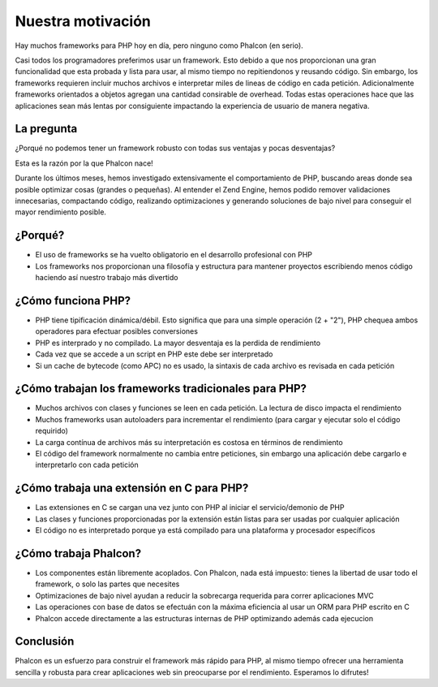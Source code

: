 Nuestra motivación
==================

Hay muchos frameworks para PHP hoy en día, pero ninguno como Phalcon (en serio).

Casi todos los programadores preferimos usar un framework. Esto debido a que nos proporcionan una gran funcionalidad que esta probada
y lista para usar, al mismo tiempo no repitiendonos y reusando código. Sin embargo, los frameworks requieren incluir muchos archivos
e interpretar miles de lineas de código en cada petición. Adicionalmente frameworks orientados a objetos agregan una cantidad
consirable de overhead. Todas estas operaciones hace que las aplicaciones sean más lentas por consiguiente
impactando la experiencia de usuario de manera negativa.

La pregunta
-----------
¿Porqué no podemos tener un framework robusto con todas sus ventajas y pocas desventajas?

Esta es la razón por la que Phalcon nace!

Durante los últimos meses, hemos investigado extensivamente el comportamiento de PHP, buscando areas donde sea posible optimizar cosas (grandes o pequeñas).
Al entender el Zend Engine, hemos podido remover validaciones innecesarias, compactando código, realizando optimizaciones y generando
soluciones de bajo nivel para conseguir el mayor rendimiento posible.

¿Porqué?
--------
* El uso de frameworks se ha vuelto obligatorio en el desarrollo profesional con PHP
* Los frameworks nos proporcionan una filosofía y estructura para mantener proyectos escribiendo menos código haciendo así nuestro trabajo más divertido

¿Cómo funciona PHP?
-------------------
* PHP tiene tipificación dinámica/débil. Esto significa que para una simple operación (2 + "2"), PHP chequea ambos operadores para efectuar posibles conversiones
* PHP es interprado y no compilado. La mayor desventaja es la perdida de rendimiento
* Cada vez que se accede a un script en PHP este debe ser interpretado
* Si un cache de bytecode (como APC) no es usado, la sintaxis de cada archivo es revisada en cada petición

¿Cómo trabajan los frameworks tradicionales para PHP?
----------------------------------------------------

* Muchos archivos con clases y funciones se leen en cada petición. La lectura de disco impacta el rendimiento
* Muchos frameworks usan autoloaders para incrementar el rendimiento (para cargar y ejecutar solo el código requirido)
* La carga contínua de archivos más su interpretación es costosa en términos de rendimiento
* El código del framework normalmente no cambia entre peticiones, sin embargo una aplicación debe cargarlo e interpretarlo con cada petición

¿Cómo trabaja una extensión en C para PHP?
------------------------------------------

* Las extensiones en C se cargan una vez junto con PHP al iniciar el servicio/demonio de PHP
* Las clases y funciones proporcionadas por la extensión están listas para ser usadas por cualquier aplicación
* El código no es interpretado porque ya está compilado para una plataforma y procesador específicos

¿Cómo trabaja Phalcon?
----------------------

* Los componentes están libremente acoplados. Con Phalcon, nada está impuesto: tienes la libertad de usar todo el framework, o solo las partes que necesites
* Optimizaciones de bajo nivel ayudan a reducir la sobrecarga requerida para correr aplicaciones MVC
* Las operaciones con base de datos se efectuán con la máxima eficiencia al usar un ORM para PHP escrito en C
* Phalcon accede directamente a las estructuras internas de PHP optimizando además cada ejecucion

Conclusión
----------
Phalcon es un esfuerzo para construir el framework más rápido para PHP, al mismo tiempo ofrecer una herramienta sencilla y robusta para crear aplicaciones web sin preocuparse por el rendimiento. Esperamos lo difrutes!

